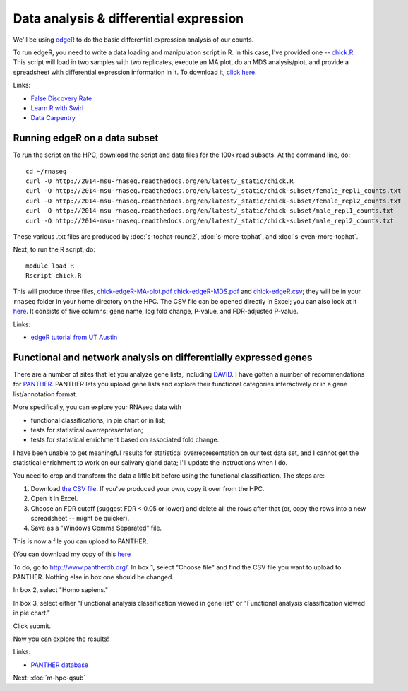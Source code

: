 Data analysis & differential expression
=======================================

We'll be using `edgeR
<http://www.bioconductor.org/packages/release/bioc/html/edgeR.html>`__
to do the basic differential expression analysis of our counts.

To run edgeR, you need to write a data loading and manipulation script
in R.  In this case, I've provided one -- `chick.R
<https://github.com/ngs-docs/2014-msu-rnaseq/blob/master/files/chick.R>`__.
This script will load in two samples with two replicates, execute an
MA plot, do an MDS analysis/plot, and provide a spreadsheet with
differential expression information in it.  To download it, `click
here
<http://2014-msu-rnaseq.readthedocs.org/en/latest/_static/chick.R>`__.

Links:

* `False Discovery Rate <http://en.wikipedia.org/wiki/False_discovery_rate>`__
* `Learn R with Swirl <http://swirlstats.com/>`__
* `Data Carpentry <http://www.datacarpentry.org/>`__

Running edgeR on a data subset
------------------------------

To run the script on the HPC, download the script and data files for
the 100k read subsets.  At the command line, do::

   cd ~/rnaseq
   curl -O http://2014-msu-rnaseq.readthedocs.org/en/latest/_static/chick.R
   curl -O http://2014-msu-rnaseq.readthedocs.org/en/latest/_static/chick-subset/female_repl1_counts.txt
   curl -O http://2014-msu-rnaseq.readthedocs.org/en/latest/_static/chick-subset/female_repl2_counts.txt
   curl -O http://2014-msu-rnaseq.readthedocs.org/en/latest/_static/chick-subset/male_repl1_counts.txt
   curl -O http://2014-msu-rnaseq.readthedocs.org/en/latest/_static/chick-subset/male_repl2_counts.txt

These various .txt files are produced by :doc:`s-tophat-round2`, :doc:`s-more-tophat`, and :doc:`s-even-more-tophat`.

Next, to run the R script, do::

   module load R
   Rscript chick.R

This will produce three files, `chick-edgeR-MA-plot.pdf
<http://2014-msu-rnaseq.readthedocs.org/en/latest/_static/chick-subset/chick-edgeR-MA-plot.pdf>`__
`chick-edgeR-MDS.pdf
<http://2014-msu-rnaseq.readthedocs.org/en/latest/_static/chick-subset/chick-edgeR-MDS.pdf>`__
and `chick-edgeR.csv
<http://2014-msu-rnaseq.readthedocs.org/en/latest/_static/subset/chick-edgeR.csv>`__;
they will be in your ``rnaseq`` folder in your home directory
on the HPC.  The CSV file can be opened directly in Excel; you can
also look at it `here
<https://raw.githubusercontent.com/ngs-docs/2014-msu-rnaseq/master/files/chick-subset/chick-edgeR.csv>`__.
It consists of five columns: gene name, log fold change, P-value, and
FDR-adjusted P-value.

Links:

* `edgeR tutorial from UT Austin <https://wikis.utexas.edu/display/bioiteam/Differential+gene+expression+analysis#Differentialgeneexpressionanalysis-Optional:edgeR>`__

Functional and network analysis on differentially expressed genes
-----------------------------------------------------------------

There are a number of sites that let you analyze gene lists, including
`DAVID <http://david.abcc.ncifcrf.gov/>`__.  I have gotten a number of
recommendations for `PANTHER <http://www.pantherdb.org/>`__.  PANTHER
lets you upload gene lists and explore their functional categories
interactively or in a gene list/annotation format.

More specifically, you can explore your RNAseq data with

* functional classifications, in pie chart or in list;
* tests for statistical overrepresentation;
* tests for statistical enrichment based on associated fold change.

I have been unable to get meaningful results for statistical overrepresentation
on our test data set, and I cannot get the statistical enrichment to work
on our salivary gland data; I'll update the instructions when I do.

You need to crop and transform the data a little bit before using the
functional classification.  The steps are:

1. Download `the CSV file <https://raw.githubusercontent.com/ngs-docs/2014-msu-rnaseq/master/files/subset/edgeR-lung-vs-salivary.csv>`__.  If you've produced your own, copy it over from the HPC.

2. Open it in Excel.

3. Choose an FDR cutoff (suggest FDR < 0.05 or lower) and delete all the rows after that (or, copy the rows into a new spreadsheet -- might be quicker).

4. Save as a "Windows Comma Separated" file.

This is now a file you can upload to PANTHER.

(You can download my copy of this `here <http://2014-msu-rnaseq.readthedocs.org/en/latest/_static/subset/edgeR-panther-upload.csv>`__

To do, go to http://www.pantherdb.org/. In box 1, select "Choose file"
and find the CSV file you want to upload to PANTHER.  Nothing else in box
one should be changed.

In box 2, select "Homo sapiens."

In box 3, select either "Functional analysis classification viewed in
gene list" or "Functional analysis classification viewed in pie
chart."

Click submit.

Now you can explore the results!

Links:

* `PANTHER database <http://www.pantherdb.org/>`__

Next: :doc:`m-hpc-qsub`
